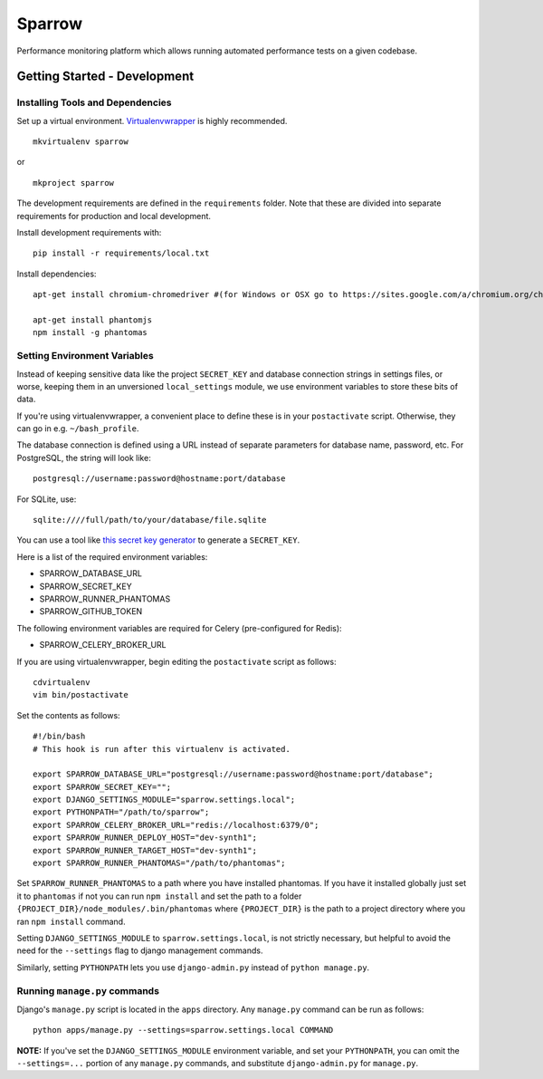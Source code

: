 Sparrow
=======

.. image:: https://requires.io/github/Wikia/sparrow/requirements.svg?branch=master
     :target: https://requires.io/github/Wikia/sparrow/requirements/?branch=master
     :alt: Requirements Status

Performance monitoring platform which allows running automated performance tests
on a given codebase.


Getting Started - Development
-----------------------------

Installing Tools and Dependencies
~~~~~~~~~~~~~~~~~~~~~~~~~~~~~~~~~

Set up a virtual environment. Virtualenvwrapper_ is highly recommended.

.. _Virtualenvwrapper: http://www.doughellmann.com/projects/virtualenvwrapper/

::

    mkvirtualenv sparrow

or

::

    mkproject sparrow

The development requirements are defined in the ``requirements`` folder. Note that
these are divided into separate requirements for production and local development.


Install development requirements with::

    pip install -r requirements/local.txt


Install dependencies::

    apt-get install chromium-chromedriver #(for Windows or OSX go to https://sites.google.com/a/chromium.org/chromedriver/downloads)

    apt-get install phantomjs
    npm install -g phantomas

Setting Environment Variables
~~~~~~~~~~~~~~~~~~~~~~~~~~~~~

Instead of keeping sensitive data like the project ``SECRET_KEY`` and
database connection strings in settings files, or worse, keeping them
in an unversioned ``local_settings`` module, we use environment
variables to store these bits of data.

If you're using virtualenvwrapper, a convenient place to define these
is in your ``postactivate`` script. Otherwise, they can go in e.g.
``~/bash_profile``.

The database connection is defined using a URL instead of separate parameters
for database name, password, etc. For PostgreSQL, the string will look like::

    postgresql://username:password@hostname:port/database

For SQLite, use::

    sqlite:////full/path/to/your/database/file.sqlite

You can use a tool like `this secret key generator`_ to generate
a ``SECRET_KEY``.

.. _this secret key generator: http://www.miniwebtool.com/django-secret-key-generator/

Here is a list of the required environment variables:

* SPARROW_DATABASE_URL

* SPARROW_SECRET_KEY

* SPARROW_RUNNER_PHANTOMAS

* SPARROW_GITHUB_TOKEN

The following environment variables are required for Celery (pre-configured for Redis):

* SPARROW_CELERY_BROKER_URL

If you are using virtualenvwrapper, begin editing the ``postactivate`` script as follows::

    cdvirtualenv
    vim bin/postactivate

Set the contents as follows::

    #!/bin/bash
    # This hook is run after this virtualenv is activated.

    export SPARROW_DATABASE_URL="postgresql://username:password@hostname:port/database";
    export SPARROW_SECRET_KEY="";
    export DJANGO_SETTINGS_MODULE="sparrow.settings.local";
    export PYTHONPATH="/path/to/sparrow";
    export SPARROW_CELERY_BROKER_URL="redis://localhost:6379/0";
    export SPARROW_RUNNER_DEPLOY_HOST="dev-synth1";
    export SPARROW_RUNNER_TARGET_HOST="dev-synth1";
    export SPARROW_RUNNER_PHANTOMAS="/path/to/phantomas";

Set ``SPARROW_RUNNER_PHANTOMAS`` to a path where you have installed phantomas. If you have
it installed globally just set it to ``phantomas`` if not you can run ``npm install`` and set the path
to a folder ``{PROJECT_DIR}/node_modules/.bin/phantomas`` where ``{PROJECT_DIR}`` is the path
to a project directory where you ran ``npm install`` command.

Setting ``DJANGO_SETTINGS_MODULE`` to ``sparrow.settings.local``,
is not strictly necessary, but helpful to avoid the need for the
``--settings`` flag to django management commands.

Similarly, setting ``PYTHONPATH`` lets you use ``django-admin.py`` instead of
``python manage.py``.


Running ``manage.py`` commands
~~~~~~~~~~~~~~~~~~~~~~~~~~~~~~

Django's ``manage.py`` script is located in the ``apps`` directory. Any
``manage.py`` command can be run as follows::

    python apps/manage.py --settings=sparrow.settings.local COMMAND


**NOTE:** If you've set the ``DJANGO_SETTINGS_MODULE`` environment variable, and
set your ``PYTHONPATH``, you can omit the ``--settings=...`` portion of any
``manage.py`` commands, and substitute ``django-admin.py`` for ``manage.py``.
